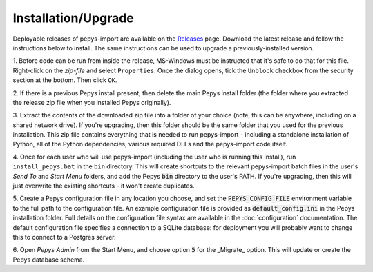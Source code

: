 .. highlight:: shell

====================
Installation/Upgrade
====================

Deployable releases of pepys-import are available on the `Releases
<https://github.com/debrief/pepys-import/releases>`_ page. Download the latest release and follow the
instructions below to install. The same instructions can be used to upgrade a previously-installed version.

1. Before code can be run from inside the release, MS-Windows must be instructed that it's safe to
do that for this file. Right-click on the `zip-file` and select ``Properties``. Once the dialog opens,
tick the ``Unblock`` checkbox from the security section at the bottom. Then click ``OK``.

2. If there is a previous Pepys install present, then delete the main Pepys install folder (the
folder where you extracted the release zip file when you installed Pepys originally). 

3. Extract the contents of the downloaded zip file into a folder of your choice (note, this can be
anywhere, including on a shared network drive). If you're upgrading, then this folder should be the
same folder that you used for the previous installation. This zip file contains everything that is
needed to run pepys-import - including a standalone installation of Python, all of the Python
dependencies, various required DLLs and the pepys-import code itself.

4. Once for each user who will use pepys-import (including the user who is running this install),
run ``install_pepys.bat`` in the ``bin`` directory. This will create shortcuts to the relevant
pepys-import batch files in the user's *Send To* and *Start Menu* folders, and add the Pepys
:code:`bin` directory to the user's PATH. If you're upgrading, then this will just overwrite the existing
shortcuts - it won't create duplicates.

5. Create a Pepys configuration file in any location you choose, and set the
:code:`PEPYS_CONFIG_FILE` environment variable to the full path to the configuration file. An
example configuration file is provided as :code:`default_config.ini` in the Pepys installation
folder. Full details on the configuration file syntax are available in the :doc:`configuration`
documentation. The default configuration file specifies a connection to a SQLite database: for
deployment you will probably want to change this to connect to a Postgres server. 

6. Open *Pepys Admin* from the Start Menu, and choose option :code:`5` for the _Migrate_ option. This will
update or create the Pepys database schema.